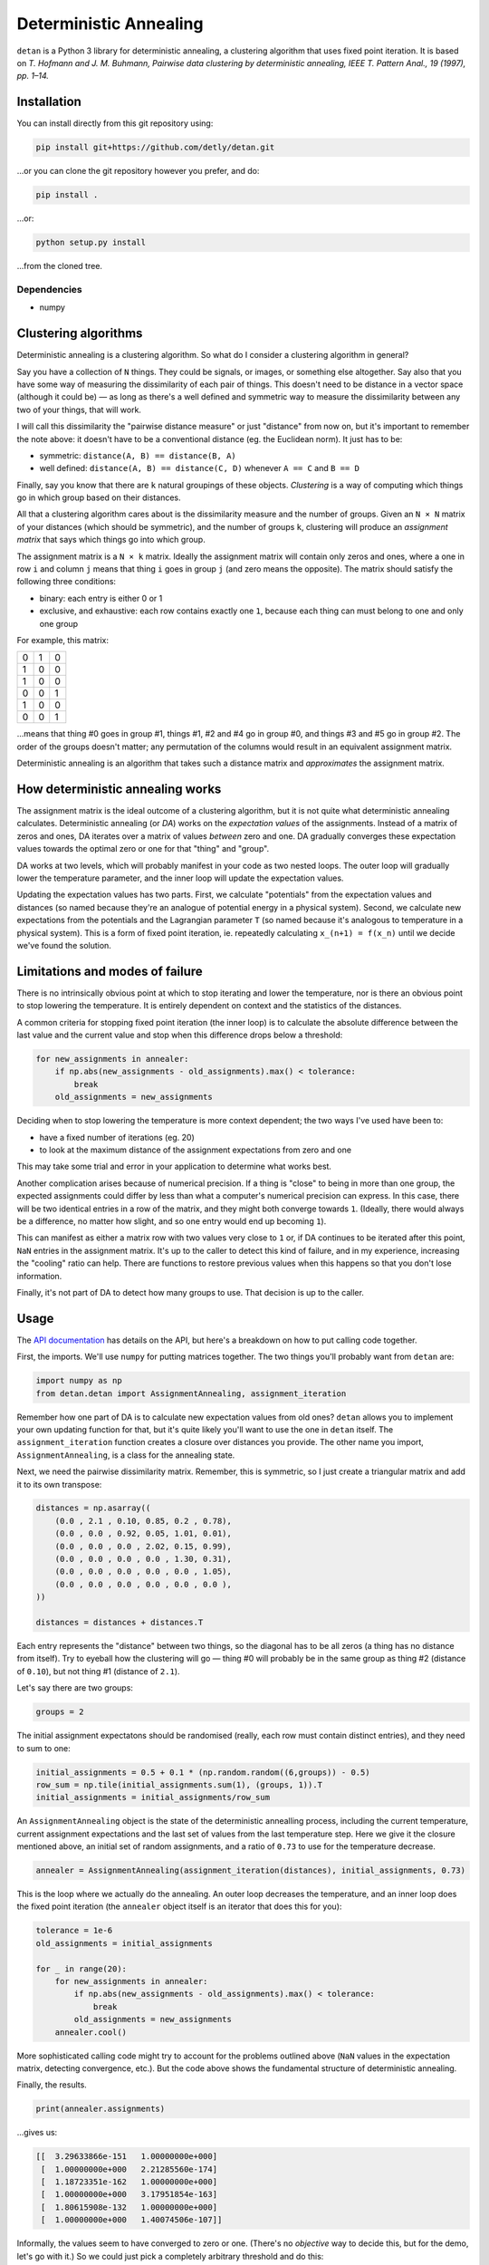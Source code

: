 Deterministic Annealing
=======================

``detan`` is a Python 3 library for deterministic annealing, a clustering
algorithm that uses fixed point iteration. It is based on *T. Hofmann and J. M.
Buhmann, Pairwise data clustering by deterministic annealing, IEEE T. Pattern
Anal., 19 (1997), pp. 1–14.*

Installation
------------

You can install directly from this git repository using:

.. code:: text

    pip install git+https://github.com/detly/detan.git

...or you can clone the git repository however you prefer, and do:

.. code:: text

    pip install .

...or:

.. code:: text

    python setup.py install

...from the cloned tree.

Dependencies
~~~~~~~~~~~~

-  numpy

Clustering algorithms
---------------------

Deterministic annealing is a clustering algorithm. So what do I consider a
clustering algorithm in general?

Say you have a collection of ``N`` things. They could be signals, or images, or
something else altogether. Say also that you have some way of measuring the
dissimilarity of each pair of things. This doesn't need to be distance in a
vector space (although it could be) — as long as there's a well defined and
symmetric way to measure the dissimilarity between any two of your things, that
will work.

I will call this dissimilarity the "pairwise distance measure" or just
"distance" from now on, but it's important to remember the note above: it
doesn't have to be a conventional distance (eg. the Euclidean norm). It just has
to be:

-  symmetric: ``distance(A, B) == distance(B, A)``
-  well defined: ``distance(A, B) == distance(C, D)`` whenever ``A == C`` and
   ``B == D``

Finally, say you know that there are ``k`` natural groupings of these objects.
*Clustering* is a way of computing which things go in which group based on their
distances.

All that a clustering algorithm cares about is the dissimilarity measure and the
number of groups. Given an ``N × N`` matrix of your distances (which should be
symmetric), and the number of groups ``k``, clustering will produce an
*assignment matrix* that says which things go into which group.

The assignment matrix is a ``N × k`` matrix. Ideally the assignment matrix will
contain only zeros and ones, where a one in row ``i`` and column ``j`` means
that thing ``i`` goes in group ``j`` (and zero means the opposite). The matrix
should satisfy the following three conditions:

-  binary: each entry is either 0 or 1
-  exclusive, and exhaustive: each row contains exactly one ``1``, because each
   thing can must belong to one and only one group

For example, this matrix:

.. table::

    = = =
    0 1 0
    1 0 0
    1 0 0
    0 0 1
    1 0 0
    0 0 1
    = = =

...means that thing #0 goes in group #1, things #1, #2 and #4 go in group #0,
and things #3 and #5 go in group #2. The order of the groups doesn't matter; any
permutation of the columns would result in an equivalent assignment matrix.

Deterministic annealing is an algorithm that takes such a distance matrix and
*approximates* the assignment matrix.

How deterministic annealing works
---------------------------------

The assignment matrix is the ideal outcome of a clustering algorithm, but it is
not quite what deterministic annealing calculates. Deterministic annealing (or
*DA*) works on the *expectation values* of the assignments. Instead of a matrix
of zeros and ones, DA iterates over a matrix of values *between* zero and one.
DA gradually converges these expectation values towards the optimal zero or one
for that "thing" and "group".

DA works at two levels, which will probably manifest in your code as two nested
loops. The outer loop will gradually lower the temperature parameter, and the
inner loop will update the expectation values.

Updating the expectation values has two parts. First, we calculate "potentials"
from the expectation values and distances (so named because they're an analogue
of potential energy in a physical system). Second, we calculate new expectations
from the potentials and the Lagrangian parameter ``T`` (so named because it's
analogous to temperature in a physical system). This is a form of fixed point
iteration, ie. repeatedly calculating ``x_(n+1) = f(x_n)`` until we decide we've
found the solution.

Limitations and modes of failure
--------------------------------

There is no intrinsically obvious point at which to stop iterating and lower the
temperature, nor is there an obvious point to stop lowering the temperature. It
is entirely dependent on context and the statistics of the distances.

A common criteria for stopping fixed point iteration (the inner loop) is to
calculate the absolute difference between the last value and the current value
and stop when this difference drops below a threshold:

.. code:: python

    for new_assignments in annealer:
        if np.abs(new_assignments - old_assignments).max() < tolerance:
            break
        old_assignments = new_assignments

Deciding when to stop lowering the temperature is more context dependent; the
two ways I've used have been to:

-  have a fixed number of iterations (eg. 20)
-  to look at the maximum distance of the assignment expectations from zero and
   one

This may take some trial and error in your application to determine what works
best.

Another complication arises because of numerical precision. If a thing is
"close" to being in more than one group, the expected assignments could differ
by less than what a computer's numerical precision can express. In this case,
there will be two identical entries in a row of the matrix, and they might both
converge towards ``1``. (Ideally, there would always be a difference, no matter
how slight, and so one entry would end up becoming ``1``).

This can manifest as either a matrix row with two values very close to ``1`` or,
if DA continues to be iterated after this point, ``NaN`` entries in the
assignment matrix. It's up to the caller to detect this kind of failure, and in
my experience, increasing the "cooling" ratio can help. There are functions to
restore previous values when this happens so that you don't lose information.

Finally, it's not part of DA to detect how many groups to use. That decision is
up to the caller.

Usage
-----

The `API documentation <http://detly.github.io/detan/>`__ has details on the
API, but here's a breakdown on how to put calling code together.

First, the imports. We'll use ``numpy`` for putting matrices together. The two
things you'll probably want from ``detan`` are:

.. code:: python

    import numpy as np
    from detan.detan import AssignmentAnnealing, assignment_iteration

Remember how one part of DA is to calculate new expectation values from old
ones? ``detan`` allows you to implement your own updating function for that, but
it's quite likely you'll want to use the one in ``detan`` itself. The
``assignment_iteration`` function creates a closure over distances you provide.
The other name you import, ``AssignmentAnnealing``, is a class for the annealing
state.

Next, we need the pairwise dissimilarity matrix. Remember, this is symmetric, so
I just create a triangular matrix and add it to its own transpose:

.. code:: python

    distances = np.asarray((
        (0.0 , 2.1 , 0.10, 0.85, 0.2 , 0.78),
        (0.0 , 0.0 , 0.92, 0.05, 1.01, 0.01),
        (0.0 , 0.0 , 0.0 , 2.02, 0.15, 0.99),
        (0.0 , 0.0 , 0.0 , 0.0 , 1.30, 0.31),
        (0.0 , 0.0 , 0.0 , 0.0 , 0.0 , 1.05),
        (0.0 , 0.0 , 0.0 , 0.0 , 0.0 , 0.0 ),
    ))

    distances = distances + distances.T

Each entry represents the "distance" between two things, so the diagonal has to
be all zeros (a thing has no distance from itself). Try to eyeball how the
clustering will go — thing #0 will probably be in the same group as thing #2
(distance of ``0.10``), but not thing #1 (distance of ``2.1``).

Let's say there are two groups:

.. code:: python

    groups = 2

The initial assignment expectatons should be randomised (really, each row must
contain distinct entries), and they need to sum to one:

.. code:: python

    initial_assignments = 0.5 + 0.1 * (np.random.random((6,groups)) - 0.5)
    row_sum = np.tile(initial_assignments.sum(1), (groups, 1)).T
    initial_assignments = initial_assignments/row_sum

An ``AssignmentAnnealing`` object is the state of the deterministic annealling
process, including the current temperature, current assignment expectations and
the last set of values from the last temperature step. Here we give it the
closure mentioned above, an initial set of random assignments, and a ratio of
``0.73`` to use for the temperature decrease.

.. code:: python

    annealer = AssignmentAnnealing(assignment_iteration(distances), initial_assignments, 0.73)

This is the loop where we actually do the annealing. An outer loop decreases the
temperature, and an inner loop does the fixed point iteration (the ``annealer``
object itself is an iterator that does this for you):

.. code:: python

    tolerance = 1e-6
    old_assignments = initial_assignments

    for _ in range(20):
        for new_assignments in annealer:
            if np.abs(new_assignments - old_assignments).max() < tolerance:
                break
            old_assignments = new_assignments
        annealer.cool()

More sophisticated calling code might try to account for the problems outlined
above (``NaN`` values in the expectation matrix, detecting convergence, etc.).
But the code above shows the fundamental structure of deterministic annealing.

Finally, the results.

.. code:: python

    print(annealer.assignments)

...gives us:

.. code:: python

    [[  3.29633866e-151   1.00000000e+000]
     [  1.00000000e+000   2.21285560e-174]
     [  1.18723351e-162   1.00000000e+000]
     [  1.00000000e+000   3.17951854e-163]
     [  1.80615908e-132   1.00000000e+000]
     [  1.00000000e+000   1.40074506e-107]]

Informally, the values seem to have converged to zero or one. (There's no
*objective* way to decide this, but for the demo, let's go with it.) So we could
just pick a completely arbitrary threshold and do this:

.. code:: python

    print(annealer.assignments > 1e-50)

...giving:

.. code:: python

    [[False  True]
     [ True False]
     [False  True]
     [ True False]
     [False  True]
     [ True False]]

This tells us that, as we expected, thing #0 and thing #2 are in the same group,
and in a different group to thing #1.

